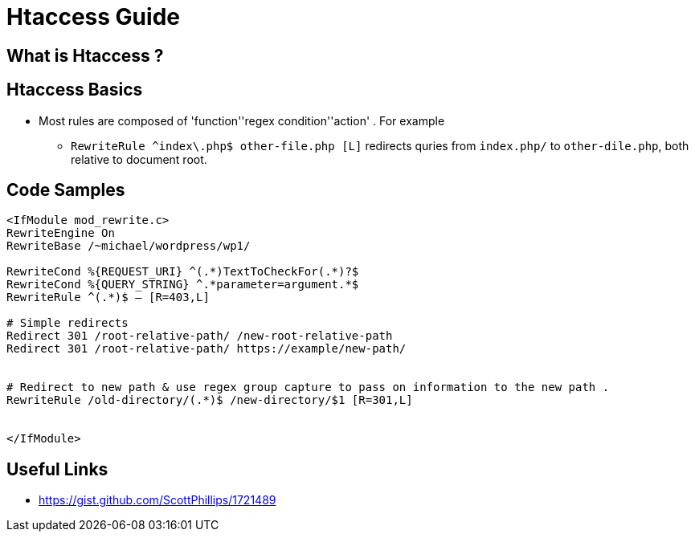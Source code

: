= Htaccess Guide

== What is Htaccess ?

== Htaccess Basics

- Most rules are composed of 'function'+'regex condition'+'action' . For example
** `RewriteRule ^index\.php$ other-file.php [L]` redirects quries from `index.php/` to `other-dile.php`, both relative to document root.

== Code Samples 
[source,htaccess]
----

<IfModule mod_rewrite.c>
RewriteEngine On
RewriteBase /~michael/wordpress/wp1/

RewriteCond %{REQUEST_URI} ^(.*)TextToCheckFor(.*)?$
RewriteCond %{QUERY_STRING} ^.*parameter=argument.*$
RewriteRule ^(.*)$ – [R=403,L]

# Simple redirects
Redirect 301 /root-relative-path/ /new-root-relative-path
Redirect 301 /root-relative-path/ https://example/new-path/


# Redirect to new path & use regex group capture to pass on information to the new path . 
RewriteRule /old-directory/(.*)$ /new-directory/$1 [R=301,L]


</IfModule>

----


== Useful Links
- https://gist.github.com/ScottPhillips/1721489
